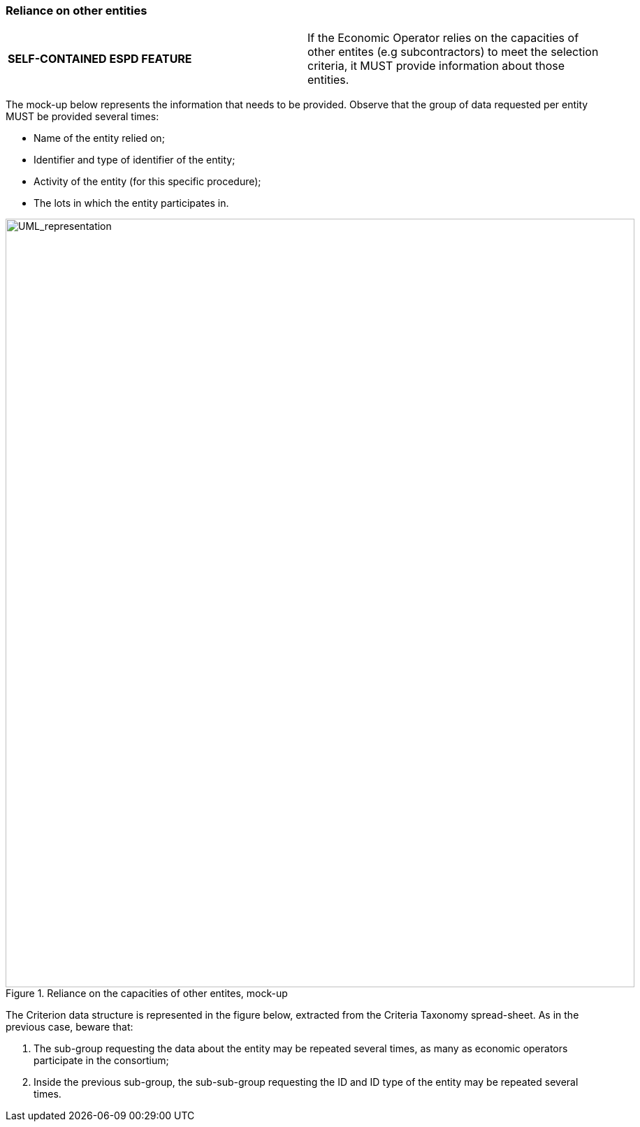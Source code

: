 ifndef::imagesdir[:imagesdir: images]

[.text-left]
=== Reliance on other entities

!===
|*SELF-CONTAINED ESPD FEATURE*|

If the Economic Operator relies on the capacities of other entites (e.g subcontractors) to meet the selection criteria, it MUST provide information about those entities.
!===
	
The mock-up below represents the information that needs to be provided. Observe that the group of data requested per entity MUST be provided several times:

*	Name of the entity relied on;
*	Identifier and type of identifier of the entity;
*	Activity of the entity (for this specific procedure);
*	The lots in which the entity participates in.

.Reliance on the capacities of other entites, mock-up
image::Mock_Up53.png[alt="UML_representation", width="900", height="1100"]

The Criterion data structure is represented in the figure below, extracted from the Criteria Taxonomy spread-sheet. As in the previous case, beware that: 

.	The sub-group requesting the data about the entity may be repeated several times, as many as economic operators participate in the consortium;
.	Inside the previous sub-group, the sub-sub-group requesting the ID and ID type of the entity may be repeated several times.


	